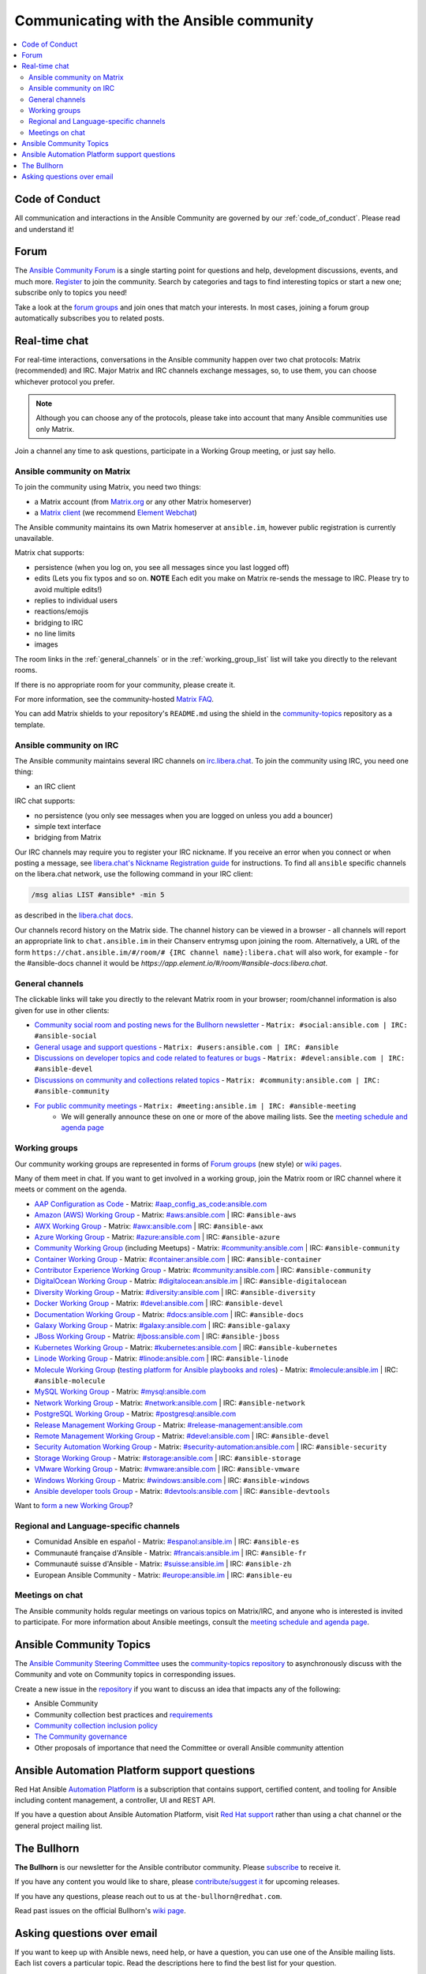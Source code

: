 .. _communication:

*****************************************
Communicating with the Ansible community
*****************************************

.. contents::
   :local:

Code of Conduct
===============

All communication and interactions in the Ansible Community are governed by our :ref:`code_of_conduct`. Please read and understand it!

.. _forum:

Forum
=====

The `Ansible Community Forum <https://forum.ansible.com>`_ is a single starting point for questions and help, development discussions, events, and much more. `Register <https://forum.ansible.com/signup?>`_ to join the community. Search by categories and tags to find interesting topics or start a new one; subscribe only to topics you need!

Take a look at the `forum groups <https://forum.ansible.com/g>`_ and join ones that match your interests.
In most cases, joining a forum group automatically subscribes you to related posts.

.. _communication_irc:

Real-time chat
==============

For real-time interactions, conversations in the Ansible community happen over two chat protocols: Matrix (recommended) and IRC.
Major Matrix and IRC channels exchange messages, so, to use them, you can choose whichever protocol you prefer.

.. note::

  Although you can choose any of the protocols, please take into account that many Ansible communities use only Matrix.

Join a channel any time to ask questions, participate in a Working Group meeting, or just say hello.

Ansible community on Matrix
---------------------------

To join the community using Matrix, you need two things:

* a Matrix account (from `Matrix.org <https://app.element.io/#/register>`_ or any other Matrix homeserver)
* a `Matrix client <https://matrix.org/clients/>`_ (we recommend `Element Webchat <https://app.element.io>`_)

The Ansible community maintains its own Matrix homeserver at ``ansible.im``, however public registration is currently unavailable.

Matrix chat supports:

* persistence (when you log on, you see all messages since you last logged off)
* edits (Lets you fix typos and so on. **NOTE** Each edit you make on Matrix re-sends the message to IRC. Please try to avoid multiple edits!)
* replies to individual users
* reactions/emojis
* bridging to IRC
* no line limits
* images

The room links in the :ref:`general_channels` or in the :ref:`working_group_list` list will take you directly to the relevant rooms.

If there is no appropriate room for your community, please create it.

For more information, see the community-hosted `Matrix FAQ <https://hackmd.io/@ansible-community/community-matrix-faq>`_.

You can add Matrix shields to your repository's ``README.md`` using the shield in the `community-topics <https://github.com/ansible-community/community-topics#community-topics>`_ repository as a template.

Ansible community on IRC
------------------------

The Ansible community maintains several IRC channels on `irc.libera.chat <https://libera.chat/>`_. To join the community using IRC, you need one thing:

* an IRC client

IRC chat supports:

* no persistence (you only see messages when you are logged on unless you add a bouncer)
* simple text interface
* bridging from Matrix

Our IRC channels may require you to register your IRC nickname. If you receive an error when you connect or when posting a message, see `libera.chat's Nickname Registration guide <https://libera.chat/guides/registration>`_ for instructions. To find all ``ansible`` specific channels on the libera.chat network, use the following command in your IRC client:

.. code-block:: text

   /msg alias LIST #ansible* -min 5

as described in the `libera.chat docs <https://libera.chat/guides/findingchannels>`_.

Our channels record history on the Matrix side. The channel history can be viewed in a browser - all channels will report an appropriate link to ``chat.ansible.im`` in their Chanserv entrymsg upon joining the room. Alternatively, a URL of the form ``https://chat.ansible.im/#/room/# {IRC channel name}:libera.chat`` will also work, for example -  for the #ansible-docs channel it would be `https://app.element.io/#/room/#ansible-docs:libera.chat`.

.. _general_channels:

General channels
----------------

The clickable links will take you directly to the relevant Matrix room in your browser; room/channel information is also given for use in other clients:

- `Community social room and posting news for the Bullhorn newsletter <https://matrix.to:/#/#social:ansible.com>`_ - ``Matrix: #social:ansible.com | IRC: #ansible-social``
- `General usage and support questions <https://matrix.to:/#/#users:ansible.com>`_ - ``Matrix: #users:ansible.com | IRC: #ansible``
- `Discussions on developer topics and code related to features or bugs <https://matrix.to/#/#devel:ansible.com>`_ - ``Matrix: #devel:ansible.com | IRC: #ansible-devel``
- `Discussions on community and collections related topics <https://matrix.to:/#/#community:ansible.com>`_ - ``Matrix: #community:ansible.com | IRC: #ansible-community``
- `For public community meetings <https://matrix.to/#/#meeting:ansible.im>`_ - ``Matrix: #meeting:ansible.im | IRC: #ansible-meeting``
   - We will generally announce these on one or more of the above mailing lists. See the `meeting schedule and agenda page <https://github.com/ansible/community/blob/main/meetings/README.md>`_

.. _working_group_list:

Working groups
--------------

Our community working groups are represented in forms of `Forum groups <https://forum.ansible.com/g>`_ (new style) or `wiki pages <https://github.com/ansible/community/wiki#working-groups>`_.

Many of them meet in chat. If you want to get involved in a working group, join the Matrix room or IRC channel where it meets or comment on the agenda.

- `AAP Configuration as Code <https://github.com/redhat-cop/controller_configuration/wiki/AAP-Configuration-as-Code>`_ - Matrix: `#aap_config_as_code:ansible.com <https://matrix.to/#/#aap_config_as_code:ansible.com>`_
- `Amazon (AWS) Working Group <https://github.com/ansible/community/wiki/AWS>`_ - Matrix: `#aws:ansible.com <https://matrix.to:/#/#aws:ansible.com>`_ | IRC: ``#ansible-aws``
- `AWX Working Group <https://github.com/ansible/awx>`_ - Matrix: `#awx:ansible.com <https://matrix.to:/#/#awx:ansible.com>`_ | IRC: ``#ansible-awx``
- `Azure Working Group <https://github.com/ansible/community/wiki/Azure>`_ - Matrix: `#azure:ansible.com <https://matrix.to:/#/#azure:ansible.com>`_ | IRC: ``#ansible-azure``
- `Community Working Group <https://github.com/ansible/community/wiki/Community>`_ (including Meetups) - Matrix: `#community:ansible.com <https://matrix.to:/#/#community:ansible.com>`_ | IRC: ``#ansible-community``
- `Container Working Group <https://github.com/ansible/community/wiki/Container>`_ - Matrix: `#container:ansible.com <https://matrix.to:/#/#container:ansible.com>`_ | IRC: ``#ansible-container``
- `Contributor Experience Working Group <https://github.com/ansible/community/wiki/Contributor-Experience>`_ - Matrix: `#community:ansible.com <https://matrix.to:/#/#community:ansible.com>`_ | IRC: ``#ansible-community``
- `DigitalOcean Working Group <https://github.com/ansible/community/wiki/Digital-Ocean>`_ - Matrix: `#digitalocean:ansible.im <https://matrix.to:/#/#digitalocean:ansible.im>`_ | IRC: ``#ansible-digitalocean``
- `Diversity Working Group <https://github.com/ansible/community/wiki/Diversity>`_ - Matrix: `#diversity:ansible.com <https://matrix.to:/#/#diversity:ansible.com>`_ | IRC: ``#ansible-diversity``
- `Docker Working Group <https://github.com/ansible/community/wiki/Docker>`_ - Matrix: `#devel:ansible.com <https://matrix.to:/#/#devel:ansible.com>`_ | IRC: ``#ansible-devel``
- `Documentation Working Group <https://github.com/ansible/community/wiki/Docs>`_ - Matrix: `#docs:ansible.com <https://matrix.to:/#/#docs:ansible.com>`_ | IRC: ``#ansible-docs``
- `Galaxy Working Group <https://github.com/ansible/community/wiki/Galaxy>`_ - Matrix: `#galaxy:ansible.com <https://matrix.to:/#/#galaxy:ansible.com>`_ | IRC: ``#ansible-galaxy``
- `JBoss Working Group <https://github.com/ansible/community/wiki/JBoss>`_ - Matrix: `#jboss:ansible.com <https://matrix.to:/#/#jboss:ansible.com>`_ | IRC: ``#ansible-jboss``
- `Kubernetes Working Group <https://github.com/ansible/community/wiki/Kubernetes>`_ - Matrix: `#kubernetes:ansible.com <https://matrix.to:/#/#kubernetes:ansible.com>`_ | IRC: ``#ansible-kubernetes``
- `Linode Working Group <https://github.com/ansible/community/wiki/Linode>`_ - Matrix: `#linode:ansible.com <https://matrix.to:/#/#linode:ansible.com>`_ | IRC: ``#ansible-linode``
- `Molecule Working Group <https://github.com/ansible/community/wiki/Molecule>`_ (`testing platform for Ansible playbooks and roles <https://ansible.readthedocs.io/projects/molecule/>`_) - Matrix: `#molecule:ansible.im <https://matrix.to:/#/#molecule:ansible.im>`_ | IRC: ``#ansible-molecule``
- `MySQL Working Group <https://github.com/ansible-collections/community.mysql/wiki/MySQL-Working-Group>`_ - Matrix: `#mysql:ansible.com <https://matrix.to:/#/#mysql:ansible.com>`_
- `Network Working Group <https://github.com/ansible/community/wiki/Network>`_ - Matrix: `#network:ansible.com <https://matrix.to:/#/#network:ansible.com>`_ | IRC: ``#ansible-network``
- `PostgreSQL Working Group <https://forum.ansible.com/g/PostgreSQLTeam/>`_ - Matrix: `#postgresql:ansible.com <https://matrix.to:/#/#postgresql:ansible.com>`_
- `Release Management Working Group <https://forum.ansible.com/g/release-managers>`_ - Matrix: `#release-management:ansible.com <https://matrix.to/#/#release-management:ansible.com>`_
- `Remote Management Working Group <https://github.com/ansible/community/issues/409>`_ - Matrix: `#devel:ansible.com <https://matrix.to:/#/#devel:ansible.com>`_ | IRC: ``#ansible-devel``
- `Security Automation Working Group <https://github.com/ansible/community/wiki/Security-Automation>`_ - Matrix: `#security-automation:ansible.com <https://matrix.to/#/#security-automation:ansible.com>`_ | IRC: ``#ansible-security``
- `Storage Working Group <https://github.com/ansible/community/wiki/Storage>`_ - Matrix: `#storage:ansible.com <https://matrix.to/#/#storage:ansible.com>`_ | IRC: ``#ansible-storage``
- `VMware Working Group <https://github.com/ansible/community/wiki/VMware>`_ - Matrix: `#vmware:ansible.com <https://matrix.to:/#/#vmware:ansible.com>`_ | IRC: ``#ansible-vmware``
- `Windows Working Group <https://github.com/ansible/community/wiki/Windows>`_ - Matrix: `#windows:ansible.com <https://matrix.to:/#/#windows:ansible.com>`_ | IRC: ``#ansible-windows``
- `Ansible developer tools Group <https://github.com/ansible/community/wiki/Ansible-developer-tools>`_ - Matrix: `#devtools:ansible.com <https://matrix.to/#/#devtools:ansible.com>`_ | IRC: ``#ansible-devtools``

Want to `form a new Working Group <https://github.com/ansible/community/blob/main/WORKING-GROUPS.md>`_?

Regional and Language-specific channels
---------------------------------------

- Comunidad Ansible en español - Matrix: `#espanol:ansible.im <https://matrix.to:/#/#espanol:ansible.im>`_ | IRC: ``#ansible-es``
- Communauté française d'Ansible - Matrix: `#francais:ansible.im <https://matrix.to:/#/#francais:ansible.im>`_ | IRC: ``#ansible-fr``
- Communauté suisse d'Ansible - Matrix: `#suisse:ansible.im <https://matrix.to:/#/#suisse:ansible.im>`_ | IRC: ``#ansible-zh``
- European Ansible Community - Matrix: `#europe:ansible.im <https://matrix.to:/#/#europe:ansible.im>`_ | IRC: ``#ansible-eu``

Meetings on chat
----------------

The Ansible community holds regular meetings on various topics on Matrix/IRC, and anyone who is interested is invited to participate. For more information about Ansible meetings, consult the `meeting schedule and agenda page <https://github.com/ansible/community/blob/main/meetings/README.md>`_.

Ansible Community Topics
========================

The `Ansible Community Steering Committee <https://docs.ansible.com/ansible/devel/community/steering/community_steering_committee.html>`_ uses the `community-topics repository <https://github.com/ansible-community/community-topics/issues>`_ to asynchronously discuss with the Community and vote on Community topics in corresponding issues.

Create a new issue in the `repository <https://github.com/ansible-community/community-topics/issues>`_ if you want to discuss an idea that impacts any of the following:

* Ansible Community
* Community collection best practices and `requirements <https://docs.ansible.com/ansible/devel/community/collection_contributors/collection_requirements.html>`_
* `Community collection inclusion policy <https://github.com/ansible-collections/ansible-inclusion/blob/main/README.md>`_
* `The Community governance <https://docs.ansible.com/ansible/devel/community/steering/community_steering_committee.html>`_
* Other proposals of importance that need the Committee or overall Ansible community attention

Ansible Automation Platform support questions
=============================================

Red Hat Ansible `Automation Platform <https://www.ansible.com/products/automation-platform>`_ is a subscription that contains support, certified content, and tooling for Ansible including content management, a controller, UI and REST API.

If you have a question about Ansible Automation Platform, visit `Red Hat support <https://access.redhat.com/products/red-hat-ansible-automation-platform/>`_ rather than using a chat channel or the general project mailing list.

The Bullhorn
============

**The Bullhorn** is our newsletter for the Ansible contributor community. Please `subscribe <https://eepurl.com/gZmiEP>`_ to receive it.

If you have any content you would like to share, please `contribute/suggest it <https://github.com/ansible/community/wiki/News#the-bullhorn>`_ for upcoming releases.

If you have any questions, please reach out to us at ``the-bullhorn@redhat.com``.

Read past issues on the official Bullhorn's `wiki page <https://github.com/ansible/community/wiki/News#the-bullhorn>`_.

Asking questions over email
===========================

If you want to keep up with Ansible news, need help, or have a question, you can use one of the Ansible mailing lists. Each list covers a particular topic. Read the descriptions here to find the best list for your question.

Your first post to the mailing list will be moderated (to reduce spam), so please allow up to a day or so for your first post to appear.

* `Ansible Announce list <https://groups.google.com/forum/#!forum/ansible-announce>`_ is a read-only list that shares information about new releases of Ansible, and also rare infrequent event information, such as announcements about an upcoming AnsibleFest, which is our official conference series. Worth subscribing to!
* `Ansible AWX List <https://groups.google.com/forum/#!forum/awx-project>`_ is for `Ansible AWX <https://github.com/ansible/awx>`_
* `Ansible Development List <https://groups.google.com/forum/#!forum/ansible-devel>`_ is for questions about developing Ansible modules (mostly in Python), fixing bugs in the Ansible Core code, asking about prospective feature design, or discussions about extending Ansible or features in progress.
* `Ansible Outreach List <https://groups.google.com/forum/#!forum/ansible-outreach>`_ help with promoting Ansible and `Ansible Meetups <https://www.meetup.com/topics/ansible/>`_
* `Ansible Project List <https://groups.google.com/forum/#!forum/ansible-project>`_ is for sharing Ansible tips, answering questions about playbooks and roles, and general user discussion.
* `Molecule Discussions <https://github.com/ansible-community/molecule/discussions>`_ is designed to aid with the development and testing of Ansible roles with Molecule.

The Ansible mailing lists are hosted on Google, but you do not need a Google account to subscribe. To subscribe to a group from a non-Google account, send an email to the subscription address requesting the subscription. For example: ``ansible-devel+subscribe@googlegroups.com``.

